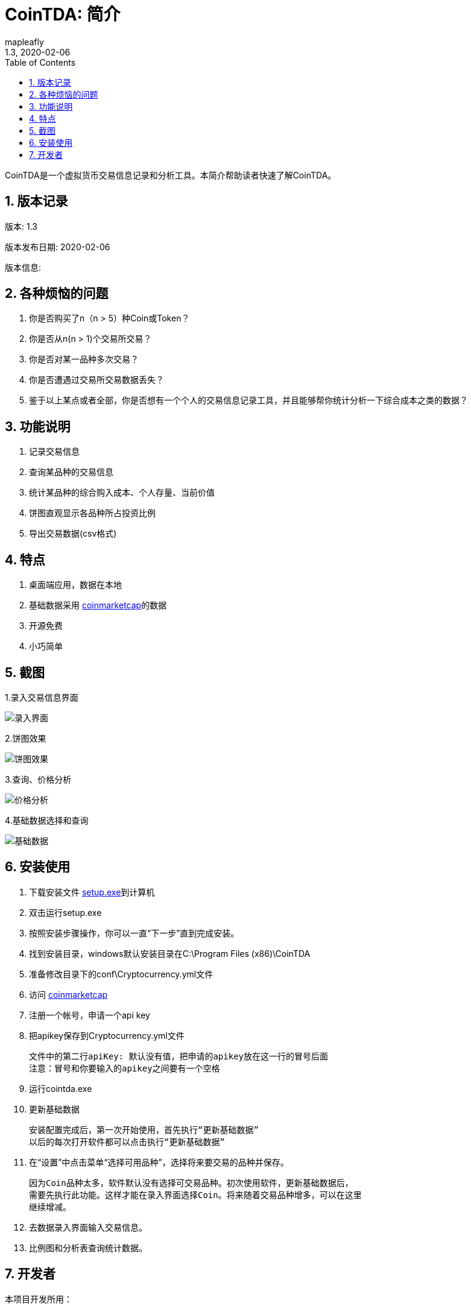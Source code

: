 = CoinTDA: 简介
:author: mapleafly
:doctype: article
:encoding: utf-8
:lang: en
:toc: left
:numbered:
:revnumber: 1.3
:revdate: 2020-02-06
:revremark: 
:version-label!: 
:title: CoinTDA简介

CoinTDA是一个虚拟货币交易信息记录和分析工具。本简介帮助读者快速了解CoinTDA。

== 版本记录

版本: {revnumber}

版本发布日期: {revdate}

版本信息: {revremark}

== 各种烦恼的问题

. 你是否购买了n（n > 5）种Coin或Token？
. 你是否从n(n > 1)个交易所交易？
. 你是否对某一品种多次交易？
. 你是否遭遇过交易所交易数据丢失？
. 鉴于以上某点或者全部，你是否想有一个个人的交易信息记录工具，并且能够帮你统计分析一下综合成本之类的数据？

== 功能说明

. 记录交易信息
. 查询某品种的交易信息
. 统计某品种的综合购入成本、个人存量、当前价值
. 饼图直观显示各品种所占投资比例
. 导出交易数据(csv格式)

== 特点

. 桌面端应用，数据在本地
. 基础数据采用 https://coinmarketcap.com/[coinmarketcap]的数据
. 开源免费
. 小巧简单

== 截图

1.录入交易信息界面 

image::img/2.jpg[录入界面]

2.饼图效果

image::img/4.jpg[饼图效果]

3.查询、价格分析 

image::img/5.jpg[价格分析]

4.基础数据选择和查询 

image::img/3.jpg[基础数据]

== 安装使用

. 下载安装文件 https://github.com/mapleafly/CoinTDA/releases/download/v1.3/Setup.exe[setup.exe]到计算机
. 双击运行setup.exe
. 按照安装步骤操作，你可以一直“下一步”直到完成安装。
. 找到安装目录，windows默认安装目录在C:\Program Files (x86)\CoinTDA
. 准备修改目录下的conf\Cryptocurrency.yml文件
. 访问 https://coinmarketcap.com/api/[coinmarketcap]
. 注册一个帐号，申请一个api key
. 把apikey保存到Cryptocurrency.yml文件

    文件中的第二行apiKey: 默认没有值，把申请的apikey放在这一行的冒号后面
    注意：冒号和你要输入的apikey之间要有一个空格

. 运行cointda.exe
. 更新基础数据

    安装配置完成后，第一次开始使用，首先执行“更新基础数据”
    以后的每次打开软件都可以点击执行“更新基础数据”
    
. 在“设置”中点击菜单“选择可用品种”，选择将来要交易的品种并保存。

    因为Coin品种太多，软件默认没有选择可交易品种。初次使用软件，更新基础数据后，
    需要先执行此功能。这样才能在录入界面选择Coin。将来随着交易品种增多，可以在这里
    继续增减。

. 去数据录入界面输入交易信息。
. 比例图和分析表查询统计数据。

== 开发者

.本项目开发所用：
. https://adoptopenjdk.net/?variant=openjdk11&jvmVariant=hotspot[AdoptOpenJDK 11.01]
. https://gluonhq.com/products/javafx/[openjfx 11.0.2]
. https://netbeans.apache.org/download/index.html[netbeans 11.2]
. https://maven.apache.org/[maven]
. 其他依赖见pom.xml











